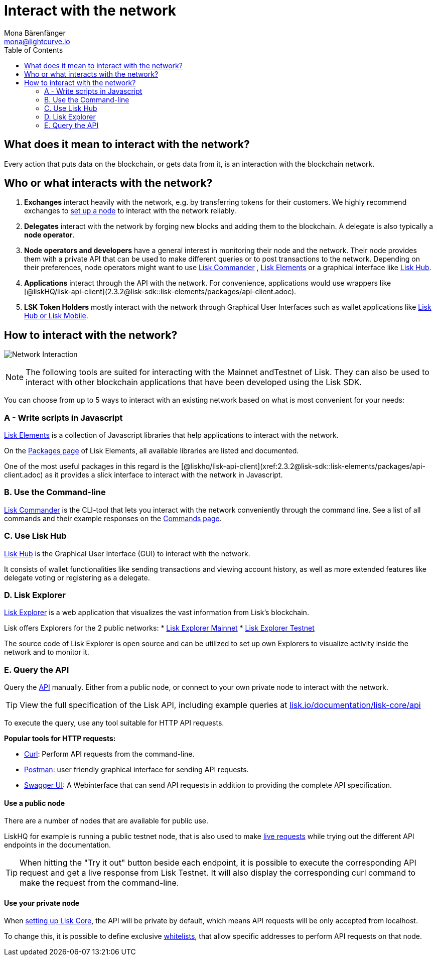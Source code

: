 = Interact with the network
Mona Bärenfänger <mona@lightcurve.io>
:toc:
:imagesdir: ../assets/images

== What does it mean to interact with the network?

Every action that puts data on the blockchain, or gets data from it, is an interaction with the blockchain network.

== Who or what interacts with the network?

. *Exchanges* interact heavily with the network, e.g. by transferring tokens for their customers.
We highly recommend exchanges to xref:maintain-node.adoc[set up a node] to interact with the network reliably.
. *Delegates* interact with the network by forging new blocks and adding them to the blockchain.
A delegate is also typically a *node operator*.
. *Node operators and developers* have a general interest in monitoring their node and the network.
Their node provides them with a private API that can be used to make different queries or to post transactions to the network.
Depending on their preferences, node operators might want to use <<_a_use_the_command_line,Lisk Commander>> , <<_b_write_scripts_in_javascript,Lisk Elements>> or a graphical interface like <<_c_use_lisk_hub,Lisk Hub>>.
. *Applications* interact through the API with the network.
For convenience, applications would use wrappers like [@liskHQ/lisk-api-client](2.3.2@lisk-sdk::lisk-elements/packages/api-client.adoc).
. *LSK Token Holders* mostly interact with the network through Graphical User Interfaces such as wallet applications like https://lisk.io/hub[Lisk Hub or Lisk Mobile].

== How to interact with the network?

image:network_interaction.png[Network Interaction]

[NOTE]
====
The following tools are suited for interacting with the Mainnet andTestnet of Lisk.
They can also be used to interact with other blockchain applications that have been developed using the Lisk SDK.
====

You can choose from up to 5 ways to interact with an existing network based on what is most convenient for your needs:

=== A - Write scripts in Javascript

xref:2.3.2@lisk-sdk::lisk-elements/index.adoc[Lisk Elements] is a collection of Javascript libraries that help applications to interact with the network.

On the xref:2.3.2@lisk-sdk::lisk-elements/packages.adoc[Packages page] of Lisk Elements, all available libraries are listed and documented.

One of the most useful packages in this regard is the [@liskhq/lisk-api-client](xref:2.3.2@lisk-sdk::lisk-elements/packages/api-client.adoc) as it provides a slick interface to interact with the network in Javascript.

=== B. Use the Command-line

xref:2.3.2@lisk-sdk::lisk-commander/index.adoc[Lisk Commander] is the CLI-tool that lets you interact with the network conveniently through the command line.
See a list of all commands and their example responses on the xref:2.3.2@lisk-sdk::lisk-commander/user-guide/commands.adoc[Commands page].

=== C. Use Lisk Hub

https://lisk.io/hub[Lisk Hub] is the Graphical User Interface (GUI) to interact with the network.

It consists of wallet functionalities like sending transactions and viewing account history, as well as more extended features like delegate voting or registering as a delegate.

=== D. Lisk Explorer

https://github.com/LiskHQ/lisk-explorer[Lisk Explorer] is a web application that visualizes the vast information from Lisk’s blockchain.

Lisk offers Explorers for the 2 public networks:
* https://explorer.lisk.io/[Lisk Explorer Mainnet]
* https://testnet-explorer.lisk.io/[Lisk Explorer Testnet]

The source code of Lisk Explorer is open source and can be utilized to set up own Explorers to visualize activity inside the network and to monitor it.

=== E. Query the API

Query the https://lisk.io/documentation/lisk-core/api[API] manually.
Either from a public node, or connect to your own private node to interact with the network.

TIP: View the full specification of the Lisk API, including example queries at https://lisk.io/documentation/lisk-core/api[lisk.io/documentation/lisk-core/api]

To execute the query, use any tool suitable for HTTP API requests.

*Popular tools for HTTP requests:*

* https://curl.haxx.se/[Curl]: Perform API requests from the command-line.
* https://www.getpostman.com/[Postman]: user friendly graphical interface for sending API requests.
* https://lisk.io/documentation/lisk-core/api[Swagger UI]: A Webinterface that can send API requests in addition to providing the complete API specification.

==== Use a public node

There are a number of nodes that are available for public use.

LiskHQ for example is running a public testnet node, that is also used to make https://lisk.io/documentation/lisk-core/api[live requests] while trying out the different API endpoints in the documentation.

[TIP]
====
When hitting the "Try it out" button beside each endpoint, it is possible to execute the corresponding API request and get a live response from Lisk Testnet.
It will also display the corresponding curl command to make the request from the command-line.
====

==== Use your private node

When xref:maintain-node.adoc[setting up Lisk Core], the API will be private by default, which means API requests will be only accepted from localhost.

To change this, it is possible to define exclusive xref:2.1.0@lisk-core::configuration.adoc#_api_access_control[whitelists], that allow specific addresses to perform API requests on that node.
